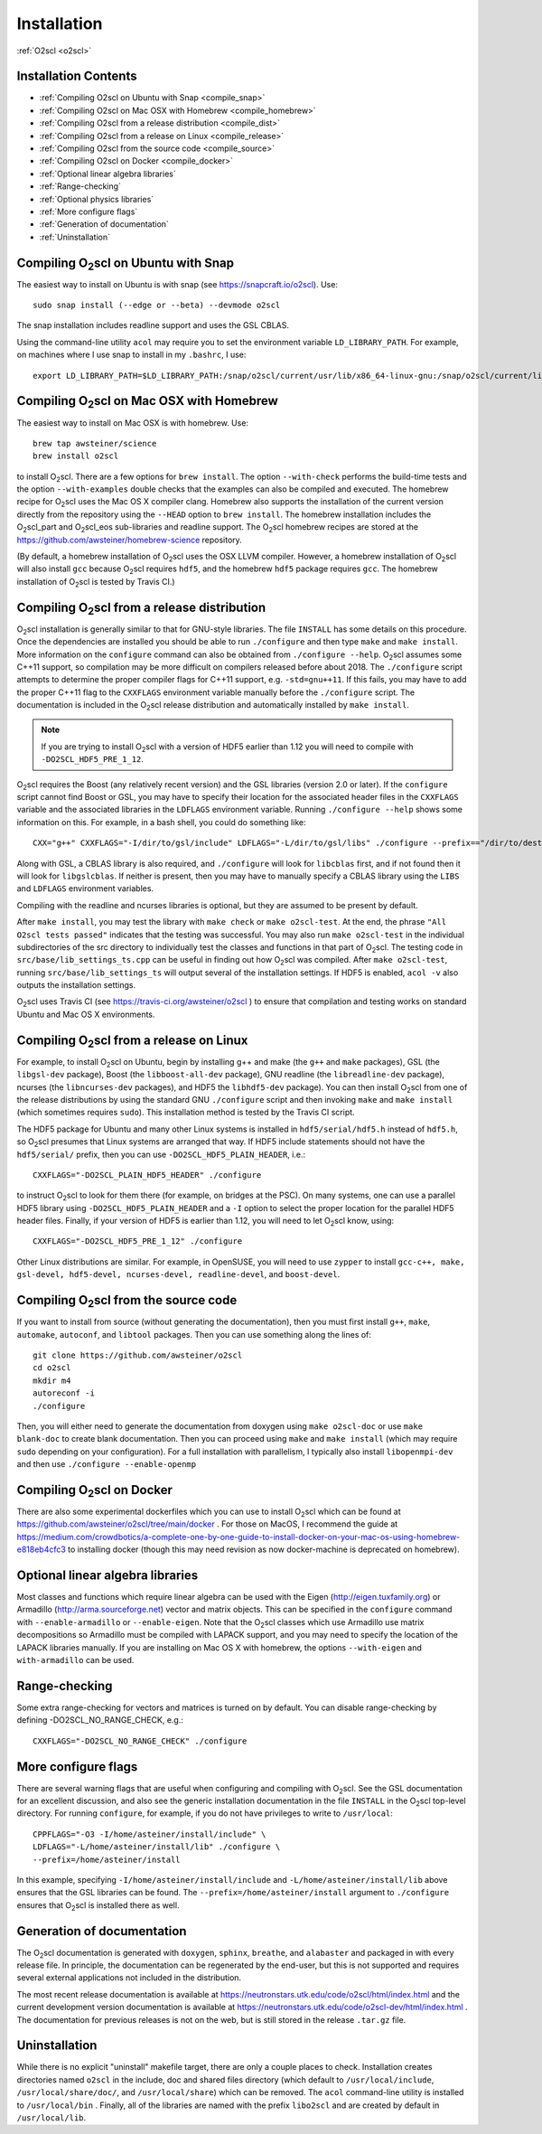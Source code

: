 Installation
============

:ref:`O2scl <o2scl>`

Installation Contents
---------------------

- :ref:`Compiling O2scl on Ubuntu with Snap <compile_snap>`
- :ref:`Compiling O2scl on Mac OSX with Homebrew <compile_homebrew>`
- :ref:`Compiling O2scl from a release distribution <compile_dist>`
- :ref:`Compiling O2scl from a release on Linux <compile_release>`
- :ref:`Compiling O2scl from the source code <compile_source>`
- :ref:`Compiling O2scl on Docker <compile_docker>`
- :ref:`Optional linear algebra libraries`
- :ref:`Range-checking`
- :ref:`Optional physics libraries`
- :ref:`More configure flags`
- :ref:`Generation of documentation`
- :ref:`Uninstallation`

.. _compile_snap:

Compiling O\ :sub:`2`\ scl on Ubuntu with Snap
----------------------------------------------

The easiest way to install on Ubuntu is with snap (see
https://snapcraft.io/o2scl). Use::

  sudo snap install (--edge or --beta) --devmode o2scl

The snap installation includes readline support and uses the GSL CBLAS.

Using the command-line utility ``acol`` may require you to set the
environment variable ``LD_LIBRARY_PATH``. For example, on machines
where I use snap to install in my ``.bashrc``, I use::

  export LD_LIBRARY_PATH=$LD_LIBRARY_PATH:/snap/o2scl/current/usr/lib/x86_64-linux-gnu:/snap/o2scl/current/lib/x86_64-linux-gnu

.. _compile_homebrew:
  
Compiling O\ :sub:`2`\ scl on Mac OSX with Homebrew
---------------------------------------------------

The easiest way to install on Mac OSX is with homebrew. Use::

  brew tap awsteiner/science
  brew install o2scl

to install O\ :sub:`2`\ scl. There are a few options for ``brew
install``. The option ``--with-check`` performs the build-time tests
and the option ``--with-examples`` double checks that the examples can
also be compiled and executed. The homebrew recipe for O\ :sub:`2`\
scl uses the Mac OS X compiler clang. Homebrew also supports the
installation of the current version directly from the repository using
the ``--HEAD`` option to ``brew install``. The homebrew installation
includes the O\ :sub:`2`\ scl_part and O\ :sub:`2`\ scl_eos
sub-libraries and readline support. The O\ :sub:`2`\ scl homebrew
recipes are stored at the
https://github.com/awsteiner/homebrew-science repository.

(By default, a homebrew installation of O\ :sub:`2`\ scl uses the OSX LLVM
compiler. However, a homebrew installation of O\ :sub:`2`\ scl will also
install ``gcc`` because O\ :sub:`2`\ scl requires ``hdf5``, and the homebrew
``hdf5`` package requires ``gcc``. The homebrew installation of 
O\ :sub:`2`\ scl is tested by Travis CI.)

.. _compile_dist:

Compiling O\ :sub:`2`\ scl from a release distribution
------------------------------------------------------

O\ :sub:`2`\ scl installation is generally similar to that for
GNU-style libraries. The file ``INSTALL`` has some details on this
procedure. Once the dependencies are installed you should be able to
run ``./configure`` and then type ``make`` and ``make install``. More
information on the ``configure`` command can also be obtained from
``./configure --help``. O\ :sub:`2`\ scl assumes some C++11 support,
so compilation may be more difficult on compilers released before
about 2018. The ``./configure`` script attempts to determine the
proper compiler flags for C++11 support, e.g. ``-std=gnu++11``. If
this fails, you may have to add the proper C++11 flag to the
``CXXFLAGS`` environment variable manually before the ``./configure``
script. The documentation is included in the O\ :sub:`2`\ scl release
distribution and automatically installed by ``make install``.

.. note::
   If you are trying to install O\ :sub:`2`\ scl with a version of
   HDF5 earlier than 1.12 you will need to compile with
   ``-DO2SCL_HDF5_PRE_1_12``.

O\ :sub:`2`\ scl requires the Boost (any relatively recent version)
and the GSL libraries (version 2.0 or later). If the
``configure`` script cannot find Boost or GSL, you may have to
specify their location for the associated header files in the
``CXXFLAGS`` variable and the associated libraries in the
``LDFLAGS`` environment variable. Running ``./configure
--help`` shows some information on this. For example, in a bash
shell, you could do something like::

  CXX="g++" CXXFLAGS="-I/dir/to/gsl/include" LDFLAGS="-L/dir/to/gsl/libs" ./configure --prefix=="/dir/to/destination_directory

Along with GSL, a CBLAS library is also required, and ``./configure``
will look for ``libcblas`` first, and if not found then it will look
for ``libgslcblas``. If neither is present, then you may have to
manually specify a CBLAS library using the ``LIBS`` and ``LDFLAGS``
environment variables.

Compiling with the readline and ncurses libraries is optional,
but they are assumed to be present by default. 

After ``make install``, you may test the library with ``make check``
or ``make o2scl-test``. At the end, the phrase ``"All O2scl tests
passed"`` indicates that the testing was successful. You may also run
``make o2scl-test`` in the individual subdirectories of the src
directory to individually test the classes and functions in that part
of O\ :sub:`2`\ scl. The testing code in
``src/base/lib_settings_ts.cpp`` can be useful in finding out how O\
:sub:`2`\ scl was compiled. After ``make o2scl-test``, running
``src/base/lib_settings_ts`` will output several of the installation
settings. If HDF5 is enabled, ``acol -v`` also outputs the
installation settings.

O\ :sub:`2`\ scl uses Travis CI (see
https://travis-ci.org/awsteiner/o2scl ) to ensure that compilation and
testing works on standard Ubuntu and Mac OS X environments.

.. _compile_release:

Compiling O\ :sub:`2`\ scl from a release on Linux
--------------------------------------------------

For example, to install O\ :sub:`2`\ scl on Ubuntu, begin by
installing g++ and make (the ``g++`` and ``make`` packages),
GSL (the ``libgsl-dev`` package), Boost (the
``libboost-all-dev`` package), GNU readline (the ``libreadline-dev``
package), ncurses (the ``libncurses-dev`` packages), and HDF5 the
``libhdf5-dev`` package). You can then install O\ :sub:`2`\ scl from
one of the release distributions by using the standard GNU
``./configure`` script and then invoking ``make`` and ``make install``
(which sometimes requires ``sudo``). This installation method is
tested by the Travis CI script.
 
The HDF5 package for Ubuntu and many other Linux systems is
installed in ``hdf5/serial/hdf5.h`` instead of
``hdf5.h``, so O\ :sub:`2`\ scl presumes that Linux systems are arranged
that way. If HDF5 include statements should not have the
``hdf5/serial/`` prefix, then you can use
``-DO2SCL_HDF5_PLAIN_HEADER``, i.e.::

  CXXFLAGS="-DO2SCL_PLAIN_HDF5_HEADER" ./configure

to instruct O\ :sub:`2`\ scl to look for them there (for example, on bridges at
the PSC). On many systems, one can use a parallel HDF5 library
using ``-DO2SCL_HDF5_PLAIN_HEADER`` and a ``-I`` option
to select the proper location for the parallel HDF5 header files.
Finally, if your version of HDF5 is earlier than 1.12,
you will need to let O\ :sub:`2`\ scl know, using::

  CXXFLAGS="-DO2SCL_HDF5_PRE_1_12" ./configure

Other Linux distributions are similar. For example, in OpenSUSE, you
will need to use ``zypper`` to install ``gcc-c++, make, gsl-devel,
hdf5-devel, ncurses-devel, readline-devel``, and ``boost-devel``.

.. _compile_source:

Compiling O\ :sub:`2`\ scl from the source code
-----------------------------------------------

If you want to install from source (without generating the
documentation), then you must first install ``g++``, ``make``,
``automake``, ``autoconf``, and ``libtool`` packages. Then you can use
something along the lines of::

  git clone https://github.com/awsteiner/o2scl
  cd o2scl
  mkdir m4
  autoreconf -i
  ./configure

Then, you will either need to generate the documentation from doxygen
using ``make o2scl-doc`` or use ``make blank-doc`` to create blank
documentation. Then you can proceed using ``make`` and ``make
install`` (which may require ``sudo`` depending on your
configuration). For a full installation with parallelism, I
typically also install ``libopenmpi-dev`` and then use
``./configure --enable-openmp``

.. _compile_docker:

Compiling O\ :sub:`2`\ scl on Docker
------------------------------------

There are also some experimental dockerfiles which you can use to
install O\ :sub:`2`\ scl which can be found at
https://github.com/awsteiner/o2scl/tree/main/docker . For those on
MacOS, I recommend the guide at
https://medium.com/crowdbotics/a-complete-one-by-one-guide-to-install-docker-on-your-mac-os-using-homebrew-e818eb4cfc3
to installing docker (though this may need revision as now
docker-machine is deprecated on homebrew).

Optional linear algebra libraries
---------------------------------

Most classes and functions which require linear algebra can be used
with the Eigen (http://eigen.tuxfamily.org) or Armadillo
(http://arma.sourceforge.net) vector and matrix objects. This can be
specified in the ``configure`` command with ``--enable-armadillo`` or
``--enable-eigen``. Note that the O\ :sub:`2`\ scl classes which use
Armadillo use matrix decompositions so Armadillo must be compiled with
LAPACK support, and you may need to specify the location of the LAPACK
libraries manually. If you are installing on Mac OS X with homebrew,
the options ``--with-eigen`` and ``with-armadillo`` can be used.

Range-checking
--------------

Some extra range-checking for vectors and matrices is turned on by
default. You can disable range-checking by defining
-DO2SCL_NO_RANGE_CHECK, e.g.::

  CXXFLAGS="-DO2SCL_NO_RANGE_CHECK" ./configure

More configure flags
--------------------

There are several warning flags that are useful when configuring
and compiling with O\ :sub:`2`\ scl. See the GSL documentation for an 
excellent discussion, and also see the generic installation
documentation in the file ``INSTALL`` in the O\ :sub:`2`\ scl top-level 
directory. For running ``configure``, for example, if you do
not have privileges to write to ``/usr/local``::

  CPPFLAGS="-O3 -I/home/asteiner/install/include" \
  LDFLAGS="-L/home/asteiner/install/lib" ./configure \
  --prefix=/home/asteiner/install

In this example, specifying ``-I/home/asteiner/install/include`` and
``-L/home/asteiner/install/lib`` above ensures that the GSL libraries
can be found. The ``--prefix=/home/asteiner/install`` argument to
``./configure`` ensures that O\ :sub:`2`\ scl is installed there as
well.

Generation of documentation
---------------------------

The O\ :sub:`2`\ scl documentation is generated with ``doxygen``,
``sphinx``, ``breathe``, and ``alabaster`` and packaged in with every
release file. In principle, the documentation can be regenerated by
the end-user, but this is not supported and requires several external
applications not included in the distribution.

The most recent release documentation is available at
https://neutronstars.utk.edu/code/o2scl/html/index.html and the
current development version documentation is available at
https://neutronstars.utk.edu/code/o2scl-dev/html/index.html . The
documentation for previous releases is not on the web, but is still
stored in the release ``.tar.gz`` file.

Uninstallation
--------------

While there is no explicit "uninstall" makefile target, there are only
a couple places to check. Installation creates directories named
``o2scl`` in the include, doc and shared files directory (which
default to ``/usr/local/include``, ``/usr/local/share/doc/``, and
``/usr/local/share``) which can be removed. The ``acol`` command-line
utility is installed to ``/usr/local/bin`` . Finally, all of the
libraries are named with the prefix ``libo2scl`` and are created by
default in ``/usr/local/lib``.

